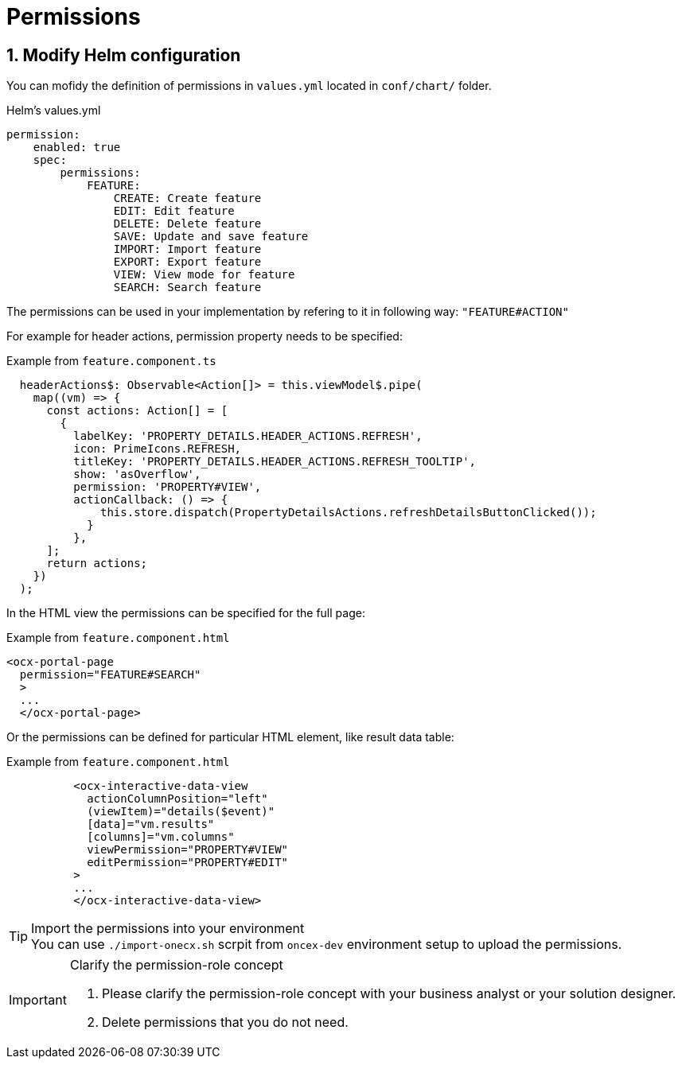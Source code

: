 = Permissions

:idprefix:
:idseparator: -

:sectids:
:sectnums:

[#define-header-actions]
== Modify Helm configuration

You can mofidy the definition of permissions in `+values.yml+` located in `+conf/chart/+` folder.

.Helm's values.yml
[source, yml]
----
permission:
    enabled: true
    spec:
        permissions:
            FEATURE:
                CREATE: Create feature
                EDIT: Edit feature
                DELETE: Delete feature
                SAVE: Update and save feature
                IMPORT: Import feature
                EXPORT: Export feature
                VIEW: View mode for feature
                SEARCH: Search feature
----

The permissions can be used in your implementation by refering to it in following way: `+"FEATURE#ACTION"+`

For example for header actions, permission property needs to be specified:

.Example from `+feature.component.ts+`
[source, typescript]
----
  headerActions$: Observable<Action[]> = this.viewModel$.pipe(
    map((vm) => {
      const actions: Action[] = [
        {
          labelKey: 'PROPERTY_DETAILS.HEADER_ACTIONS.REFRESH',
          icon: PrimeIcons.REFRESH,
          titleKey: 'PROPERTY_DETAILS.HEADER_ACTIONS.REFRESH_TOOLTIP',
          show: 'asOverflow',
          permission: 'PROPERTY#VIEW',
          actionCallback: () => {
              this.store.dispatch(PropertyDetailsActions.refreshDetailsButtonClicked());
            }
          },    
      ];
      return actions;
    })
  );
----

In the HTML view the permissions can be specified for the full page:

.Example from `+feature.component.html+`
[source, html]
----
<ocx-portal-page
  permission="FEATURE#SEARCH"
  > 
  ...
  </ocx-portal-page>
----

Or the permissions can be defined for particular HTML element, like result data table:

.Example from `+feature.component.html+`
[source, html]
----
          <ocx-interactive-data-view
            actionColumnPosition="left"
            (viewItem)="details($event)"
            [data]="vm.results"
            [columns]="vm.columns"
            viewPermission="PROPERTY#VIEW"
            editPermission="PROPERTY#EDIT"
          >
          ...
          </ocx-interactive-data-view>
----


[TIP] 
.Import the permissions into your environment
You can use `./import-onecx.sh` scrpit from `oncex-dev` environment setup to upload the permissions.

[IMPORTANT] 
.Clarify the permission-role concept
==== 
1. Please clarify the permission-role concept with your business analyst or your solution designer.
2. Delete permissions that you do not need.
====
